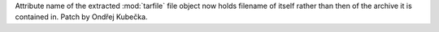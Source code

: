 Attribute name of the extracted :mod:`tarfile` file object now holds
filename of itself rather than then of the archive it is contained in. Patch
by Ondřej Kubečka.
